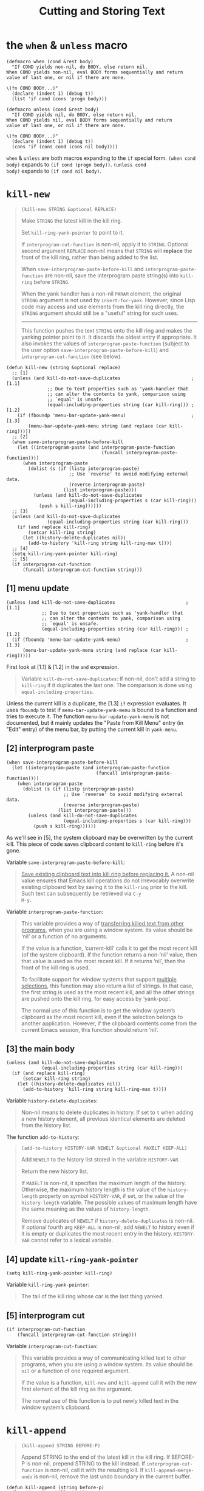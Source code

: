 #+title: Cutting and Storing Text

* the =when= & =unless= macro

#+begin_src elisp
  (defmacro when (cond &rest body)
    "If COND yields non-nil, do BODY, else return nil.
  When COND yields non-nil, eval BODY forms sequentially and return
  value of last one, or nil if there are none.

  \(fn COND BODY...)"
    (declare (indent 1) (debug t))
    (list 'if cond (cons 'progn body)))

  (defmacro unless (cond &rest body)
    "If COND yields nil, do BODY, else return nil.
  When COND yields nil, eval BODY forms sequentially and return
  value of last one, or nil if there are none.

  \(fn COND BODY...)"
    (declare (indent 1) (debug t))
    (cons 'if (cons cond (cons nil body))))
#+end_src

=when= & =unless= are both macros expanding to the =if= special form.
=(when cond body)= expands to =(if cond (progn body))=.  =(unless cond
body)= expands to =(if cond nil body)=.

* =kill-new=

#+begin_quote
#+begin_src elisp
  (kill-new STRING &optional REPLACE)
#+end_src

Make =STRING= the latest kill in the kill ring.

Set =kill-ring-yank-pointer= to point to it.

If =interprogram-cut-function= is non-nil, apply it to =STRING=.
Optional second argument =REPLACE= non-nil means that =STRING= will
*replace* the front of the kill ring, rather than being added to the
list.

When =save-interprogram-paste-before-kill= and
=interprogram-paste-function= are non-nil, save the interprogram paste
string(s) into =kill-ring= before =STRING=.

When the yank handler has a non-nil =PARAM= element, the original
=STRING= argument is not used by =insert-for-yank=.  However, since
Lisp code may access and use elements from the kill ring directly, the
=STRING= argument should still be a "useful" string for such uses.

-----

This function pushes the text =STRING= onto the kill ring and makes
the yanking pointer point to it.  It discards the oldest entry if
appropriate.  It also invokes the values of
=interprogram-paste-function= (subject to the user option
=save-interprogram-paste-before-kill=) and =interprogram-cut-function=
(see below).
#+end_quote

#+begin_src elisp
  (defun kill-new (string &optional replace)
    ;; [1]
    (unless (and kill-do-not-save-duplicates                          ; [1.1]
                 ;; Due to text properties such as 'yank-handler that
                 ;; can alter the contents to yank, comparison using
                 ;; `equal' is unsafe.
                 (equal-including-properties string (car kill-ring))) ; [1.2]
      (if (fboundp 'menu-bar-update-yank-menu)                        ; [1.3]
          (menu-bar-update-yank-menu string (and replace (car kill-ring)))))
    ;; [2]
    (when save-interprogram-paste-before-kill
      (let ((interprogram-paste (and interprogram-paste-function
                                     (funcall interprogram-paste-function))))
        (when interprogram-paste
          (dolist (s (if (listp interprogram-paste)
                         ;; Use `reverse' to avoid modifying external data.
                         (reverse interprogram-paste)
                       (list interprogram-paste)))
            (unless (and kill-do-not-save-duplicates
                         (equal-including-properties s (car kill-ring)))
              (push s kill-ring))))))
    ;; [3]
    (unless (and kill-do-not-save-duplicates
                 (equal-including-properties string (car kill-ring)))
      (if (and replace kill-ring)
          (setcar kill-ring string)
        (let ((history-delete-duplicates nil))
          (add-to-history 'kill-ring string kill-ring-max t))))
    ;; [4]
    (setq kill-ring-yank-pointer kill-ring)
    ;; [5]
    (if interprogram-cut-function
        (funcall interprogram-cut-function string)))
#+end_src

** [1] menu update

#+begin_src elisp
  (unless (and kill-do-not-save-duplicates                          ; [1.1]
               ;; Due to text properties such as 'yank-handler that
               ;; can alter the contents to yank, comparison using
               ;; `equal' is unsafe.
               (equal-including-properties string (car kill-ring))) ; [1.2]
    (if (fboundp 'menu-bar-update-yank-menu)                        ; [1.3]
        (menu-bar-update-yank-menu string (and replace (car kill-ring)))))
#+end_src

First look at [1.1] & [1.2] in the =and= expression.

#+begin_quote
Variable =kill-do-not-save-duplicates=: If non-nil, don’t add a string
to =kill-ring= if it duplicates the last one.  The comparison is done
using =equal-including-properties=.
#+end_quote

Unless the current kill is a duplicate, the [1.3] =if= expression
evaluates.  It uses =fboundp= to test if =menu-bar-update-yank-menu=
is bound to a function and tries to execute it.  The function
=menu-bar-update-yank-menu= is not documented, but it mainly updates
the "Paste from Kill Menu" entry (in "Edit" entry) of the menu bar, by
putting the current kill in =yank-menu=.

** [2] interprogram paste

#+begin_src elisp
  (when save-interprogram-paste-before-kill
    (let ((interprogram-paste (and interprogram-paste-function
                                   (funcall interprogram-paste-function))))
      (when interprogram-paste
        (dolist (s (if (listp interprogram-paste)
                       ;; Use `reverse' to avoid modifying external data.
                       (reverse interprogram-paste)
                     (list interprogram-paste)))
          (unless (and kill-do-not-save-duplicates
                       (equal-including-properties s (car kill-ring)))
            (push s kill-ring))))))
#+end_src

As we'll see in [5], the system clipboard may be overwritten by the
current kill.  This piece of code saves clipboard content to
=kill-ring= before it's gone.

Variable =save-interprogram-paste-before-kill=:
#+begin_quote
_Save existing clipboard text into kill ring before replacing it._ A
non-nil value ensures that Emacs kill operations do not irrevocably
overwrite existing clipboard text by saving it to the =kill-ring=
prior to the kill.  Such text can subsequently be retrieved via =C-y
M-y=.
#+end_quote

Variable =interprogram-paste-function=:
#+begin_quote
This variable provides a way of _transferring killed text from other
programs_, when you are using a window system.  Its value should be
‘nil’ or a function of no arguments.

If the value is a function, ‘current-kill’ calls it to get the most
recent kill (of the system clipboard).  If the function returns a
non-‘nil’ value, then that value is used as the most recent kill.  If
it returns ‘nil’, then the front of the kill ring is used.

To facilitate support for window systems that support _multiple
selections_, this function may also return a list of strings.  In that
case, the first string is used as the most recent kill, and all the
other strings are pushed onto the kill ring, for easy access by
‘yank-pop’.

The normal use of this function is to get the window system’s
clipboard as the most recent kill, even if the selection belongs to
another application.  However, if the clipboard contents come from the
current Emacs session, this function should return ‘nil’.
#+end_quote

** [3] the main body

#+begin_src elisp
  (unless (and kill-do-not-save-duplicates
               (equal-including-properties string (car kill-ring)))
    (if (and replace kill-ring)
        (setcar kill-ring string)
      (let ((history-delete-duplicates nil))
        (add-to-history 'kill-ring string kill-ring-max t))))
#+end_src

Variable =history-delete-duplicates=:
#+begin_quote
Non-nil means to delete duplicates in history.  If set to =t= when
adding a new history element, all previous identical elements are
deleted from the history list.
#+end_quote

The function =add-to-history=:
#+begin_quote
#+begin_src elisp
  (add-to-history HISTORY-VAR NEWELT &optional MAXELT KEEP-ALL)
#+end_src

Add =NEWELT= to the history list stored in the variable =HISTORY-VAR=.

Return the new history list.

If =MAXELT= is non-nil, it specifies the maximum length of the
history.  Otherwise, the maximum history length is the value of the
=history-length= property on symbol =HISTORY-VAR=, if set, or the
value of the =history-length= variable.  The possible values of
maximum length have the same meaning as the values of
=history-length=.

Remove duplicates of =NEWELT= if =history-delete-duplicates= is
non-nil.  If optional fourth arg =KEEP-ALL= is non-nil, add =NEWELT=
to history even if it is empty or duplicates the most recent entry in
the history.  =HISTORY-VAR= cannot refer to a lexical variable.
#+end_quote

** [4] update =kill-ring-yank-pointer=

#+begin_src elisp
  (setq kill-ring-yank-pointer kill-ring)
#+end_src

Variable =kill-ring-yank-pointer=:
#+begin_quote
The tail of the kill ring whose car is the last thing yanked.
#+end_quote

** [5] interprogram cut

#+begin_src elisp
  (if interprogram-cut-function
      (funcall interprogram-cut-function string)))
#+end_src

Variable =interprogram-cut-function=:
#+begin_quote
This variable provides a way of communicating killed text to other
programs, when you are using a window system.  Its value should be
=nil= or a function of one required argument.

If the value is a function, =kill-new= and =kill-append= call it with
the new first element of the kill ring as the argument.

The normal use of this function is to put newly killed text in the
window system’s clipboard.
#+end_quote

* =kill-append=

#+begin_quote
#+begin_src elisp
  (kill-append STRING BEFORE-P)
#+end_src

Append STRING to the end of the latest kill in the kill ring.
If BEFORE-P is non-nil, prepend STRING to the kill instead.
If =interprogram-cut-function= is non-nil, call it with the
resulting kill.
If =kill-append-merge-undo= is non-nil, remove the last undo
boundary in the current buffer.
#+end_quote

#+begin_src elisp
  (defun kill-append (string before-p)
    (let ((cur (car kill-ring)))
      (kill-new (if before-p
                    (concat string cur)
                  (concat cur string))
                (or (string= cur "")
                    (null (get-text-property 0 'yank-handler cur)))))
    (when (and kill-append-merge-undo (not buffer-read-only))
      (let ((prev buffer-undo-list)
            (next (cdr buffer-undo-list)))
        ;; Find the next undo boundary.
        (while (car next)
          (pop next)
          (pop prev))
        ;; Remove this undo boundary.
        (when prev
          (setcdr prev (cdr next))))))
#+end_src

TODO

* =copy-region-as-kill=

#+begin_src elisp
  ;; copy-region-as-kill no longer sets this-command, because it's confusing
  ;; to get two copies of the text when the user accidentally types M-w and
  ;; then corrects it with the intended C-w.
  (defun copy-region-as-kill (beg end &optional region)
    "Save the region as if killed, but don't kill it.
  In Transient Mark mode, deactivate the mark.
  If `interprogram-cut-function' is non-nil, also save the text for a window
  system cut and paste.

  The copied text is filtered by `filter-buffer-substring' before it is
  saved in the kill ring, so the actual saved text might be different
  from what was in the buffer.

  When called from Lisp, save in the kill ring the stretch of text
  between BEG and END, unless the optional argument REGION is
  non-nil, in which case ignore BEG and END, and save the current
  region instead.

  This command's old key binding has been given to `kill-ring-save'."
    ;; Pass mark first, then point, because the order matters when
    ;; calling `kill-append'.
    (interactive (list (mark) (point)
                       (prefix-numeric-value current-prefix-arg)))
    (let ((str (if region
                   (funcall region-extract-function nil)
                 (filter-buffer-substring beg end))))
    (if (eq last-command 'kill-region)
          (kill-append str (< end beg))
        (kill-new str)))
    (setq deactivate-mark t)
    nil)
#+end_src

The ‘filter-buffer-substring’ function returns a _filtered substring
of the buffer_, if any.  Optionally—the arguments are not here, so
neither is done—the function may delete the initial text or return the
text without its properties; this function is a replacement for the
older =buffer-substring= function, which came before text properties
were implemented.
* =kill-region=

#+begin_src elisp
  (defun kill-region (beg end &optional region)
    "Kill (\"cut\") text between point and mark.
  This deletes the text from the buffer and saves it in the kill ring.
  The command \\[yank] can retrieve it from there.
  \(If you want to save the region without killing it, use \\[kill-ring-save].)

  If you want to append the killed region to the last killed text,
  use \\[append-next-kill] before \\[kill-region].

  Any command that calls this function is a \"kill command\".
  If the previous command was also a kill command,
  the text killed this time appends to the text killed last time
  to make one entry in the kill ring.

  The killed text is filtered by `filter-buffer-substring' before it is
  saved in the kill ring, so the actual saved text might be different
  from what was killed.

  If the buffer is read-only, Emacs will beep and refrain from deleting
  the text, but put the text in the kill ring anyway.  This means that
  you can use the killing commands to copy text from a read-only buffer.

  Lisp programs should use this function for killing text.
   (To delete text, use `delete-region'.)
  Supply two arguments, character positions BEG and END indicating the
   stretch of text to be killed.  If the optional argument REGION is
   non-nil, the function ignores BEG and END, and kills the current
   region instead."
    ;; Pass mark first, then point, because the order matters when
    ;; calling `kill-append'.
    (interactive (list (mark) (point) 'region))
    (unless (and beg end)
      (user-error "The mark is not set now, so there is no region"))
    (condition-case nil
        (let ((string (if region
                          (funcall region-extract-function 'delete)
                        (filter-buffer-substring beg end 'delete))))
          (when string			; STRING is nil if BEG = END
            ;; Add that string to the kill ring, one way or another.
            (if (eq last-command 'kill-region)
                (kill-append string (< end beg))
              (kill-new string)))
          (when (or string (eq last-command 'kill-region))
            (setq this-command 'kill-region))
          (setq deactivate-mark t)
          nil)
      ((buffer-read-only text-read-only)
       ;; The code above failed because the buffer, or some of the characters
       ;; in the region, are read-only.
       ;; We should beep, in case the user just isn't aware of this.
       ;; However, there's no harm in putting
       ;; the region's text in the kill ring, anyway.
       (copy-region-as-kill beg end region)
       ;; Set this-command now, so it will be set even if we get an error.
       (setq this-command 'kill-region)
       ;; This should barf, if appropriate, and give us the correct error.
       (if kill-read-only-ok
           (progn (message "Read only text copied to kill ring") nil)
         ;; Signal an error if the buffer is read-only.
         (barf-if-buffer-read-only)
         ;; If the buffer isn't read-only, the text is.
         (signal 'text-read-only (list (current-buffer)))))))
#+end_src

This is a quite big function, so I can't go into detail for now.

** the =condition-case= special form

#+begin_quote
#+begin_src elisp
  (condition-case VAR BODYFORM &rest HANDLERS)
#+end_src

Regain control when an error is signaled.
Executes =BODYFORM= and returns its value if no error happens.
Each element of =HANDLERS= looks like =(CONDITION-NAME BODY...)=
where the =BODY= is made of Lisp expressions.

A handler is applicable to an error if =CONDITION-NAME= is one of the
error’s condition names.  Handlers may also apply when non-error
symbols are signaled (e.g., ‘quit’).  A =CONDITION-NAME= of =t= applies to
any symbol, including non-error symbols.  If multiple handlers are
applicable, only the first one runs.

The car of a handler may be _a list of condition names_ instead of a
single condition name; then it handles all of them.  If the special
condition name =debug= is present in this list, it allows another
condition in the list to run the debugger if =debug-on-error= and the
other usual mechanisms say it should (otherwise, =condition-case=
suppresses the debugger).

When a handler handles an error, control returns to the =condition-case=
and it executes the handler’s =BODY...=
with =VAR= bound to =(ERROR-SYMBOL . SIGNAL-DATA)= from the error.
(If =VAR= is =nil=, the handler can’t access that information.)
Then the value of the last =BODY= form is returned from the =condition-case=
expression.

#+BEGIN_SRC elisp
(condition-case err
    (/ 1 0)
  (arith-error
   (message "%s" (error-message-string err))
   nil))
#+END_SRC
#+end_quote

* =zap-to-char=

** Old version

#+begin_src elisp
  (defun zap-to-char (arg char)
    "Kill up to and including ARG'th occurrence of CHAR.
       Case is ignored if `case-fold-search' is non-nil in the current buffer.
       Goes backward if ARG is negative; error if CHAR not found."
    (interactive "p\ncZap to char: ")              ; [1]
    (if (char-table-p translation-table-for-input) ; [2]
        (setq char (or (aref translation-table-for-input char)
                       char)))
    (kill-region (point)
                 (progn (search-forward (char-to-string char) ; [3]
                                        nil nil arg)
                        (point))))
#+end_src

*** [1] =interactive= expression

#+begin_quote
c -- Character (no input method is used).

p -- Prefix arg converted to number.  Does not do I/O.
#+end_quote

This expression takes a numeric prefix and a character.

*** [2] character table

See the doc for the variable =translation-table-for-input=:

#+begin_quote
#+begin_src elisp
  translation-table-for-input
#+end_src

Char table for _translating self-inserting characters_.
This is applied to the result of input methods, not their input.
See also ‘keyboard-translate-table’.
#+end_quote

I guess this is mainly intended for non-English regions.  Anyway, if
the variable is a char table, then set =char= to the value in the
table using =aref=. If the table does not have the corresponding
value, set =char= to itself.

#+begin_src elisp
  (setq char (or (aref translation-table-for-input char)
                 char))
#+end_src

I think this is a kind of style.  When binding a variable (such as
=char=) to the result of some complex expression (such as =(aref
translation-table-for-input char)=) only if the result is non-nil,
don't use =if= to test the result.  Instead, use =or= with a fallback
value (in this case, =char= itself) when the result is =nil=.

*** [3] search & kill

#+begin_src elisp
  (progn (search-forward (char-to-string char) ; [3]
                         nil nil arg)
         (point))
#+end_src

The doc:

#+begin_quote
#+begin_src elisp
  (search-forward STRING &optional BOUND NOERROR COUNT)
#+end_src

Search forward from point for STRING.

Set point to the *end* of the occurrence found, and return point.

An optional second argument *bounds* the search; it is a buffer
position.  _The match found must not end after that position._ A value
of nil means search to the end of the accessible portion of the
buffer.

Optional third argument, if t, means if fail just return nil (no
error).  If not nil and not t, move to limit of search and return nil.

Optional fourth argument COUNT, if a positive number, means to search
for COUNT successive occurrences.  If COUNT is negative, search
backward, instead of forward, for -COUNT occurrences.  A value of nil
means the same as 1.

With COUNT positive, the match found is the COUNTth one (or first, if
COUNT is 1 or nil) in the buffer located entirely after the origin of
the search; correspondingly with COUNT negative.
#+end_quote

It first uses =char-to-string= to convert =char= to a string.  Then it
searches forward (or backward) =arg= times for the string.  If found,
point is located *after* the occurrence (or before if =arg= is
negative).

Finally it returns =(point)= after the search to be used in
=kill-region=.

** New version
#+begin_src elisp
  (defun zap-to-char (arg char)
    (interactive (list (prefix-numeric-value current-prefix-arg)
                       (read-char-from-minibuffer "Zap to char: "
                                                  nil 'read-char-history)))
    ;; Avoid "obsolete" warnings for translation-table-for-input.
    (with-no-warnings
      (if (char-table-p translation-table-for-input)
          (setq char (or (aref translation-table-for-input char) char))))
    (kill-region (point) (progn
                           (search-forward (char-to-string char) nil nil arg)
                           (point))))
#+end_src

The new version uses a list in the =interactive= expression, and, as
commented, wraps its body inside =with-no-warnings= to avoid
"obsolete" warnings.

* =delete-and-extract-region=

#+begin_src c
  DEFUN ("delete-and-extract-region", Fdelete_and_extract_region,
         Sdelete_and_extract_region, 2, 2, 0,
         doc: /* Delete the text between START and END and return it.  */)
    (Lisp_Object start, Lisp_Object end)
  {
    validate_region (&start, &end);
    if (XFIXNUM (start) == XFIXNUM (end))
      return empty_unibyte_string;
    return del_range_1 (XFIXNUM (start), XFIXNUM (end), 1, 1);
  }
#+end_src

#+begin_quote
The word =DEFUN= is followed by seven parts inside of parentheses:

- The first part is the name given to the function in Lisp,
  =delete-and-extract-region=.

- The second part is the name of the function in C,
  =Fdelete_and_extract_region=.  By convention, it starts with =F=.
  Since C does not use hyphens in names, underscores are used instead.

- The third part is the name for the C constant structure that records
  information on this function for internal use.  It is the name of
  the function in C but begins with an =S= instead of an =F=.

- The fourth and fifth parts specify the minimum and maximum number of
  arguments the function can have.  This function demands exactly 2
  arguments.

- The sixth part is nearly like the argument that follows the
  =interactive= declaration in a function written in Lisp: a letter
  followed, perhaps, by a prompt.  The only difference from Lisp is
  when the macro is called with no arguments.  Then you write a =0=
  (which is a null string), as in this macro.

- If you were to specify arguments, you would place them between
  quotation marks.  The C macro for =goto-char= includes ="NGoto char:
  "= in this position to indicate that the function expects a raw
  prefix, in this case, a numerical location in a buffer, and provides
  a prompt.

- The seventh part is a documentation string, just like the one for a
  function written in Emacs Lisp.  This is written as a C
  comment. (When you build Emacs, the program =lib-src/make-docfile=
  extracts these comments and uses them to make the documentation.)
#+end_quote
